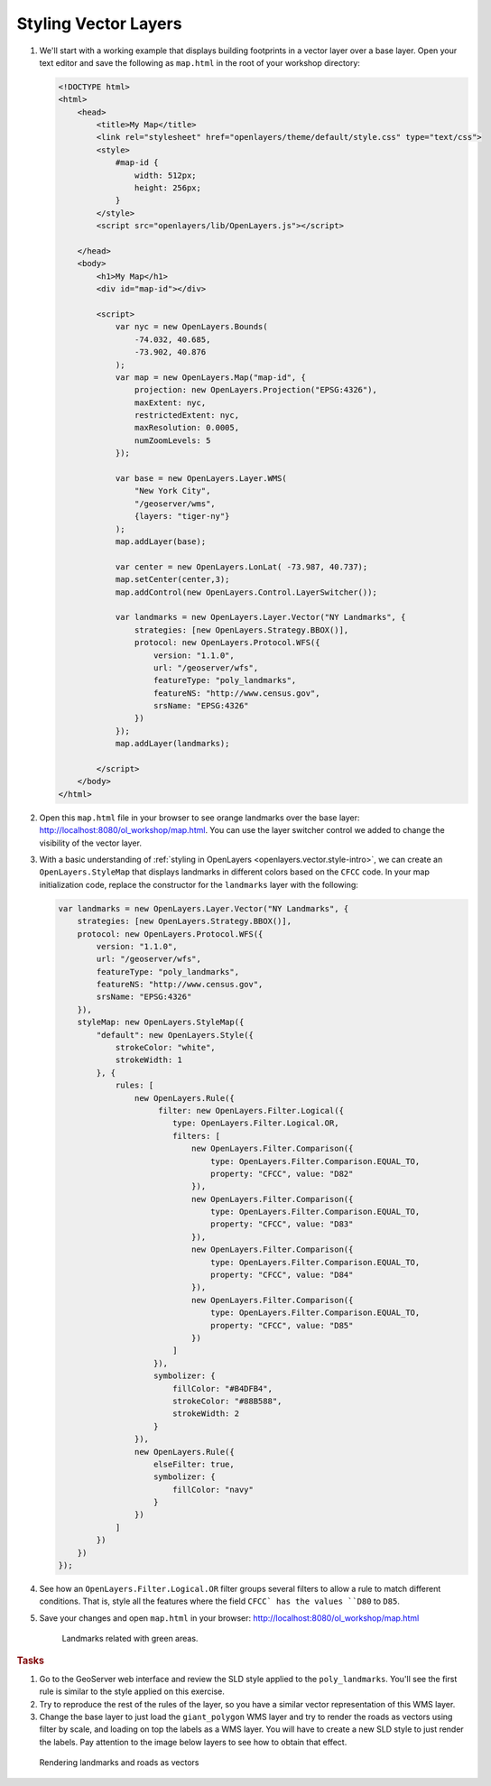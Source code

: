 .. _openlayers.style:

Styling Vector Layers
=====================

#.  We'll start with a working example that displays building footprints in a vector layer over a base layer.  Open your text editor and save the following as ``map.html`` in the root of your workshop directory:

    .. code-block:: html

        <!DOCTYPE html>
        <html>
            <head>
                <title>My Map</title>
                <link rel="stylesheet" href="openlayers/theme/default/style.css" type="text/css">
                <style>
                    #map-id {
                        width: 512px;
                        height: 256px;
                    }
                </style>
                <script src="openlayers/lib/OpenLayers.js"></script>

            </head>
            <body>
                <h1>My Map</h1>
                <div id="map-id"></div>

                <script>
                    var nyc = new OpenLayers.Bounds(
                        -74.032, 40.685,
                        -73.902, 40.876
                    );
                    var map = new OpenLayers.Map("map-id", {
                        projection: new OpenLayers.Projection("EPSG:4326"),
                        maxExtent: nyc,
                        restrictedExtent: nyc,
                        maxResolution: 0.0005,
                        numZoomLevels: 5
                    });

                    var base = new OpenLayers.Layer.WMS(
                        "New York City",
                        "/geoserver/wms",
                        {layers: "tiger-ny"}
                    );
                    map.addLayer(base);

                    var center = new OpenLayers.LonLat( -73.987, 40.737);
                    map.setCenter(center,3);
                    map.addControl(new OpenLayers.Control.LayerSwitcher());

                    var landmarks = new OpenLayers.Layer.Vector("NY Landmarks", {
                        strategies: [new OpenLayers.Strategy.BBOX()],
                        protocol: new OpenLayers.Protocol.WFS({
                            version: "1.1.0",
                            url: "/geoserver/wfs",
                            featureType: "poly_landmarks",
                            featureNS: "http://www.census.gov",
                            srsName: "EPSG:4326"
                        })
                    });
                    map.addLayer(landmarks);

                </script>
            </body>
        </html>

#.  Open this ``map.html`` file in your browser to see orange landmarks over  the base layer:  http://localhost:8080/ol_workshop/map.html. You can use the layer switcher control we added to change the visibility of the vector layer.

#.  With a basic understanding of :ref:`styling in OpenLayers <openlayers.vector.style-intro>`, we can create an ``OpenLayers.StyleMap`` that displays landmarks in different colors based on the ``CFCC`` code. In your map initialization code, replace the constructor for the ``landmarks`` layer with the following:

    .. code-block:: javascript

        var landmarks = new OpenLayers.Layer.Vector("NY Landmarks", {
            strategies: [new OpenLayers.Strategy.BBOX()],
            protocol: new OpenLayers.Protocol.WFS({
                version: "1.1.0",
                url: "/geoserver/wfs",
                featureType: "poly_landmarks",
                featureNS: "http://www.census.gov",
                srsName: "EPSG:4326"
            }),
            styleMap: new OpenLayers.StyleMap({
                "default": new OpenLayers.Style({
                    strokeColor: "white",
                    strokeWidth: 1
                }, {
                    rules: [
                        new OpenLayers.Rule({
                             filter: new OpenLayers.Filter.Logical({
                                type: OpenLayers.Filter.Logical.OR,
                                filters: [
                                    new OpenLayers.Filter.Comparison({
                                        type: OpenLayers.Filter.Comparison.EQUAL_TO,
                                        property: "CFCC", value: "D82"
                                    }),
                                    new OpenLayers.Filter.Comparison({
                                        type: OpenLayers.Filter.Comparison.EQUAL_TO,
                                        property: "CFCC", value: "D83"
                                    }),
                                    new OpenLayers.Filter.Comparison({
                                        type: OpenLayers.Filter.Comparison.EQUAL_TO,
                                        property: "CFCC", value: "D84"
                                    }),
                                    new OpenLayers.Filter.Comparison({
                                        type: OpenLayers.Filter.Comparison.EQUAL_TO,
                                        property: "CFCC", value: "D85"
                                    })
                                ]
                            }),
                            symbolizer: {
                                fillColor: "#B4DFB4",
                                strokeColor: "#88B588",
                                strokeWidth: 2
                            }
                        }),
                        new OpenLayers.Rule({
                            elseFilter: true,
                            symbolizer: {
                                fillColor: "navy"
                            }
                        })
                    ]
                })
            })
        });

#. See how an ``OpenLayers.Filter.Logical.OR`` filter groups several filters to allow a rule to match different conditions. That is, style all the features where the field ``CFCC` has the values ``D80`` to ``D85``.

#.  Save your changes and open ``map.html`` in your browser: http://localhost:8080/ol_workshop/map.html

    .. figure:: style1.png

       Landmarks related with green areas.


.. rubric:: Tasks

#. Go to the GeoServer web interface and review the SLD style applied to the ``poly_landmarks``. You'll see the first rule is similar to the style applied on this exercise.

#. Try to reproduce the rest of the rules of the layer, so you have a similar vector representation of this WMS layer.

#. Change the base layer to just load the ``giant_polygon`` WMS layer and try to render the roads as vectors using filter by scale, and loading on top the labels as a WMS layer. You will have to create a new SLD style to just render the labels. Pay attention to the image below layers to see how to obtain that effect.

.. figure:: style2.png

   Rendering landmarks and roads as vectors